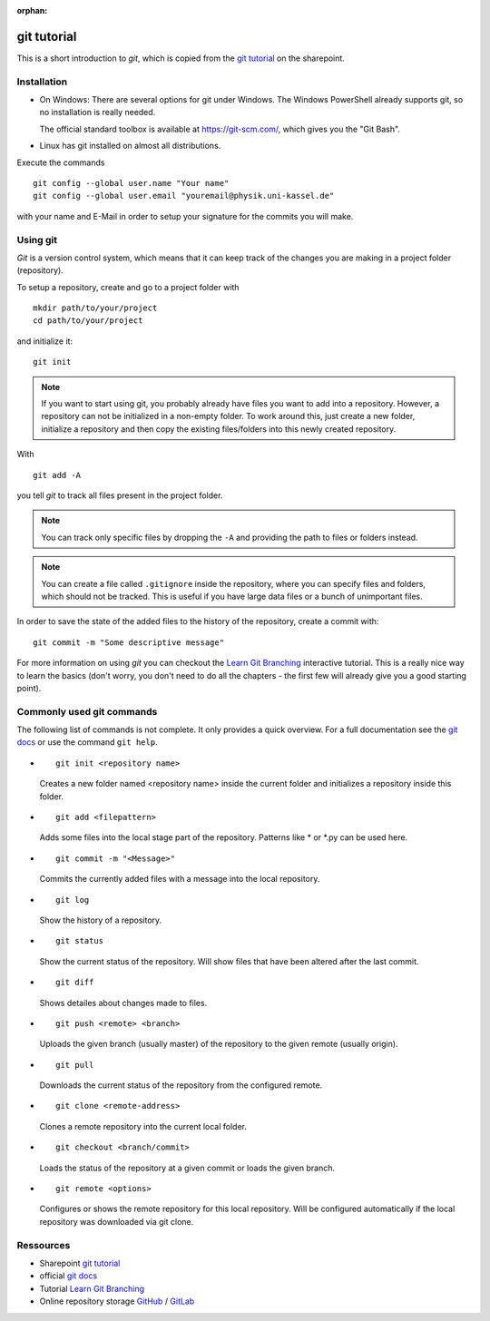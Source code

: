 :orphan:

git tutorial
============

This is a short introduction to *git*, which is copied from the
`git tutorial`_ on the sharepoint.

Installation
------------

* On Windows:
  There are several options for git under Windows. 
  The Windows PowerShell already supports git, so no installation is really 
  needed. 
  
  The official standard toolbox is available at https://git-scm.com/,
  which gives you the "Git Bash". 
  
* Linux has git installed on almost all distributions.

Execute the commands ::

    git config --global user.name "Your name"
    git config --global user.email "youremail@physik.uni-kassel.de"

with your name and E-Mail in order to setup your signature for the commits 
you will make.

Using git
---------

*Git* is a version control system, which means that it can keep track of the
changes you are making in a project folder (repository).

To setup a repository, create and go to a project folder with ::

    mkdir path/to/your/project
    cd path/to/your/project

and initialize it::

    git init

.. note::

    If you want to start using git, you probably already have files you want to
    add into a repository. However, a repository can not be initialized in a
    non-empty folder. To work around this, just create a new folder, initialize
    a repository and then copy the existing files/folders into this newly
    created repository.

With ::

    git add -A

you tell *git* to track all files present in the project folder.

.. note::

    You can track only specific files by dropping the ``-A`` and 
    providing the path to files or folders instead.

.. note::

    You can create a file called ``.gitignore`` inside the repository, where
    you can specify files and folders, which should not be tracked. This is
    useful if you have large data files or a bunch of unimportant files.

In order to save the state of the added files to the history of the
repository, create a commit with::

    git commit -m "Some descriptive message"

For more information on using *git* you can checkout the
`Learn Git Branching`_ interactive tutorial. This is a really nice way to
learn the basics (don't worry, you don't need to do all the chapters - the 
first few will already give you a good starting point).

Commonly used git commands
--------------------------

The following list of commands is not complete. It only provides a quick 
overview. For a full documentation see the `git docs`_ or use the 
command ``git help``.

* ::
    
    git init <repository name>

  Creates a new folder named <repository name> inside the current folder and 
  initializes a repository inside this folder.

* ::
    
    git add <filepattern>

  Adds some files into the local stage part of the repository. Patterns like \*
  or \*.py can be used here.

* ::
    
    git commit -m "<Message>"

  Commits the currently added files with a message into the local repository.

* ::
    
    git log

  Show the history of a repository.

* ::
    
    git status

  Show the current status of the repository. Will show files that have been 
  altered after the last commit.

* ::
    
    git diff

  Shows detailes about changes made to files.

* ::
    
    git push <remote> <branch>

  Uploads the given branch (usually master) of the repository to the given 
  remote (usually origin).

* ::
    
    git pull

  Downloads the current status of the repository from the configured remote.

* ::
    
    git clone <remote-address>

  Clones a remote repository into the current local folder.

* ::
    
    git checkout <branch/commit>

  Loads the status of the repository at a given commit or loads the given 
  branch.

* ::
    
    git remote <options>

  Configures or shows the remote repository for this local repository. Will be 
  configured automatically if the local repository was downloaded via git 
  clone.

Ressources
----------

* Sharepoint `git tutorial`_
* official `git docs`_
* Tutorial `Learn Git Branching`_
* Online repository storage `GitHub`_ / `GitLab`_

.. _git tutorial: https://sharepoint.uni-kassel.de/sites/fb10-exp4/wiki/AGE%20Wiki/git.aspx
.. _Learn Git Branching: https://learngitbranching.js.org/?locale=en_US
.. _git docs: https://git-scm.com/docs
.. _GitHub: https://github.com/
.. _GitLab: https://gitlab.uni-kassel.de/users/sign_in

